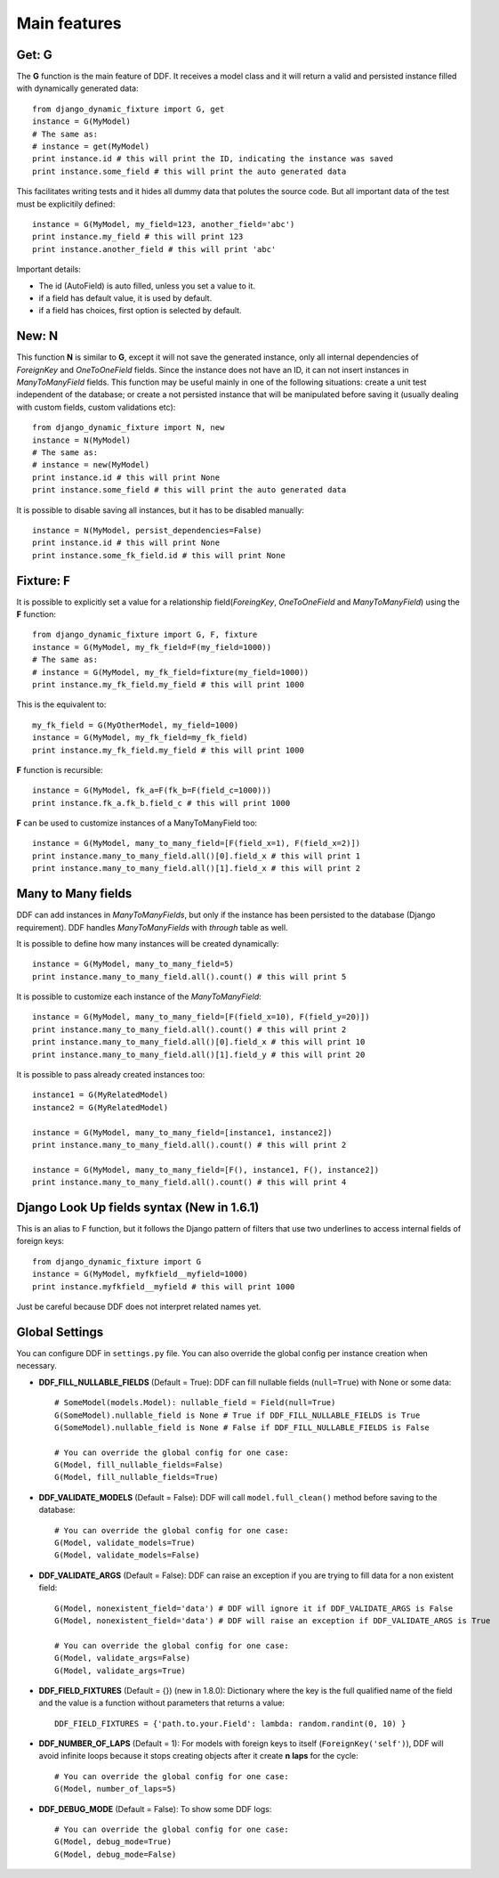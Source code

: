 .. _ddf:

Main features
*******************************************************************************

Get: G
===============================================================================

The **G** function is the main feature of DDF. It receives a model class and it will return a valid and persisted instance filled with dynamically generated data::


    from django_dynamic_fixture import G, get
    instance = G(MyModel)
    # The same as:
    # instance = get(MyModel)
    print instance.id # this will print the ID, indicating the instance was saved
    print instance.some_field # this will print the auto generated data


This facilitates writing tests and it hides all dummy data that polutes the source code. But all important data of the test must be explicitily defined::


    instance = G(MyModel, my_field=123, another_field='abc')
    print instance.my_field # this will print 123
    print instance.another_field # this will print 'abc'


Important details:

* The id (AutoField) is auto filled, unless you set a value to it.
* if a field has default value, it is used by default.
* if a field has choices, first option is selected by default.


New: N
===============================================================================

This function **N** is similar to **G**, except it will not save the generated instance, only all internal dependencies of *ForeignKey* and *OneToOneField* fields. Since the instance does not have an ID, it can not insert instances in *ManyToManyField* fields. This function may be useful mainly in one of the following situations: create a unit test independent of the database; or
create a not persisted instance that will be manipulated before saving it (usually dealing with custom fields, custom validations etc)::

    from django_dynamic_fixture import N, new
    instance = N(MyModel)
    # The same as:
    # instance = new(MyModel)
    print instance.id # this will print None
    print instance.some_field # this will print the auto generated data


It is possible to disable saving all instances, but it has to be disabled manually::

    instance = N(MyModel, persist_dependencies=False)
    print instance.id # this will print None
    print instance.some_fk_field.id # this will print None


Fixture: F
===============================================================================

It is possible to explicitly set a value for a relationship field(*ForeingKey*, *OneToOneField* and *ManyToManyField*) using the **F** function::

    from django_dynamic_fixture import G, F, fixture
    instance = G(MyModel, my_fk_field=F(my_field=1000))
    # The same as:
    # instance = G(MyModel, my_fk_field=fixture(my_field=1000))
    print instance.my_fk_field.my_field # this will print 1000

This is the equivalent to::

    my_fk_field = G(MyOtherModel, my_field=1000)
    instance = G(MyModel, my_fk_field=my_fk_field)
    print instance.my_fk_field.my_field # this will print 1000

**F** function is recursible::

    instance = G(MyModel, fk_a=F(fk_b=F(field_c=1000)))
    print instance.fk_a.fk_b.field_c # this will print 1000

**F** can be used to customize instances of a ManyToManyField too::

    instance = G(MyModel, many_to_many_field=[F(field_x=1), F(field_x=2)])
    print instance.many_to_many_field.all()[0].field_x # this will print 1
    print instance.many_to_many_field.all()[1].field_x # this will print 2


Many to Many fields
===============================================================================

DDF can add instances in *ManyToManyFields*, but only if the instance has been persisted to the database (Django requirement). DDF handles *ManyToManyFields* with *through* table as well.

It is possible to define how many instances will be created dynamically::

    instance = G(MyModel, many_to_many_field=5)
    print instance.many_to_many_field.all().count() # this will print 5

It is possible to customize each instance of the *ManyToManyField*::

    instance = G(MyModel, many_to_many_field=[F(field_x=10), F(field_y=20)])
    print instance.many_to_many_field.all().count() # this will print 2
    print instance.many_to_many_field.all()[0].field_x # this will print 10
    print instance.many_to_many_field.all()[1].field_y # this will print 20

It is possible to pass already created instances too::

    instance1 = G(MyRelatedModel)
    instance2 = G(MyRelatedModel)

    instance = G(MyModel, many_to_many_field=[instance1, instance2])
    print instance.many_to_many_field.all().count() # this will print 2

    instance = G(MyModel, many_to_many_field=[F(), instance1, F(), instance2])
    print instance.many_to_many_field.all().count() # this will print 4


Django Look Up fields syntax (New in 1.6.1)
===============================================================================

This is an alias to F function, but it follows the Django pattern of filters that use two underlines to access internal fields of foreign keys::

    from django_dynamic_fixture import G
    instance = G(MyModel, myfkfield__myfield=1000)
    print instance.myfkfield__myfield # this will print 1000

Just be careful because DDF does not interpret related names yet.


Global Settings
===============================================================================

You can configure DDF in ``settings.py`` file. You can also override the global config per instance creation when necessary.

* **DDF_FILL_NULLABLE_FIELDS** (Default = True): DDF can fill nullable fields (``null=True``) with None or some data::

    # SomeModel(models.Model): nullable_field = Field(null=True)
    G(SomeModel).nullable_field is None # True if DDF_FILL_NULLABLE_FIELDS is True
    G(SomeModel).nullable_field is None # False if DDF_FILL_NULLABLE_FIELDS is False

    # You can override the global config for one case:
    G(Model, fill_nullable_fields=False)
    G(Model, fill_nullable_fields=True)


*  **DDF_VALIDATE_MODELS** (Default = False): DDF will call ``model.full_clean()`` method before saving to the database::

    # You can override the global config for one case:
    G(Model, validate_models=True)
    G(Model, validate_models=False)


* **DDF_VALIDATE_ARGS** (Default = False): DDF can raise an exception if you are trying to fill data for a non existent field::

    G(Model, nonexistent_field='data') # DDF will ignore it if DDF_VALIDATE_ARGS is False
    G(Model, nonexistent_field='data') # DDF will raise an exception if DDF_VALIDATE_ARGS is True

    # You can override the global config for one case:
    G(Model, validate_args=False)
    G(Model, validate_args=True)


* **DDF_FIELD_FIXTURES** (Default = {}) (new in 1.8.0): Dictionary where the key is the full qualified name of the field and the value is a function without parameters that returns a value::

    DDF_FIELD_FIXTURES = {'path.to.your.Field': lambda: random.randint(0, 10) }


* **DDF_NUMBER_OF_LAPS** (Default = 1):  For models with foreign keys to itself (``ForeignKey('self')``), DDF will avoid infinite loops because it stops creating objects after it create **n** **laps** for the cycle::

    # You can override the global config for one case:
    G(Model, number_of_laps=5)


* **DDF_DEBUG_MODE** (Default = False): To show some DDF logs::

    # You can override the global config for one case:
    G(Model, debug_mode=True)
    G(Model, debug_mode=False)
